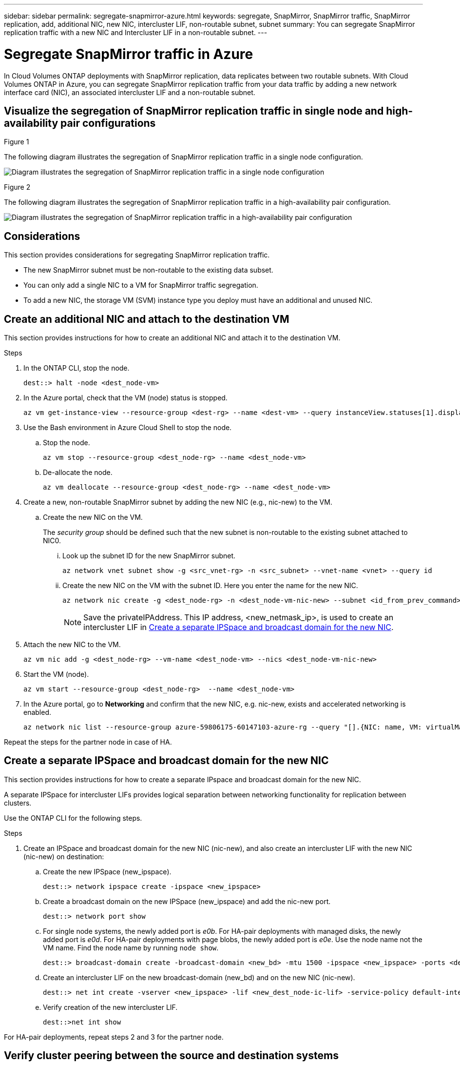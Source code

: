 ---
sidebar: sidebar
permalink: segregate-snapmirror-azure.html
keywords: segregate, SnapMirror, SnapMirror traffic, SnapMirror replication, add, additional NIC, new NIC, intercluster LIF, non-routable subnet, subnet
summary: You can segregate SnapMirror replication traffic with a new NIC and Intercluster LIF in a non-routable subnet. 
---

= Segregate SnapMirror traffic in Azure
:hardbreaks:
:nofooter:
:icons: font
:linkattrs:
:imagesdir: ./media/

[.lead]
In Cloud Volumes ONTAP deployments with SnapMirror replication, data replicates between two routable subnets. With Cloud Volumes ONTAP in Azure, you can segregate SnapMirror replication traffic from your data traffic by adding a new network interface card (NIC), an associated intercluster LIF and a non-routable subnet. 

== Visualize the segregation of SnapMirror replication traffic in single node and high-availability pair configurations

.Figure 1
The following diagram illustrates the segregation of SnapMirror replication traffic in a single node configuration. 

image:diagram-snapmirror-segregation-azure-SN.png[Diagram illustrates the segregation of SnapMirror replication traffic in a single node configuration]

.Figure 2
The following diagram illustrates the segregation of SnapMirror replication traffic in a high-availability pair configuration. 

image:diagram-snapmirror-segregation-azure-HA.png[Diagram illustrates the segregation of SnapMirror replication traffic in a high-availability pair configuration]

== Considerations
This section provides considerations for segregating SnapMirror replication traffic. 

* The new SnapMirror subnet must be non-routable to the existing data subset. 
* You can only add a single NIC to a VM for SnapMirror traffic segregation.
* To add a new NIC, the storage VM (SVM) instance type you deploy must have an additional and unused NIC.

== Create an additional NIC and attach to the destination VM
This section provides instructions for how to create an additional NIC and attach it to the destination VM. 

.Steps
. In the ONTAP CLI, stop the node.
+
[source]
----
dest::> halt -node <dest_node-vm>
----
. In the Azure portal, check that the VM (node) status is stopped. 
+
[source]
----
az vm get-instance-view --resource-group <dest-rg> --name <dest-vm> --query instanceView.statuses[1].displayStatus
----

. Use the Bash environment in Azure Cloud Shell to stop the node.
.. Stop the node.
+
[source]
----
az vm stop --resource-group <dest_node-rg> --name <dest_node-vm>
----
.. De-allocate the node.
+ 
[source]
----
az vm deallocate --resource-group <dest_node-rg> --name <dest_node-vm>
----
. Create a new, non-routable SnapMirror subnet by adding the new NIC (e.g., nic-new) to the VM. 
.. Create the new NIC on the VM. 
+
The _security group_ should be defined such that the new subnet is non-routable to the existing subnet attached to NIC0.
 
... Look up the subnet ID for the new SnapMirror subnet. 
+
[source]
----
az network vnet subnet show -g <src_vnet-rg> -n <src_subnet> --vnet-name <vnet> --query id
----
... Create the new NIC on the VM with the subnet ID. Here you enter the name for the new NIC. 
+
[source]
----
az network nic create -g <dest_node-rg> -n <dest_node-vm-nic-new> --subnet <id_from_prev_command> --accelerated-networking true
----
+
NOTE: Save the privateIPAddress. This IP address, <new_netmask_ip>, is used to create an intercluster LIF in <<Create a separate IPSpace and broadcast domain for the new NIC>>.

. Attach the new NIC to the VM.
+
[source]
----
az vm nic add -g <dest_node-rg> --vm-name <dest_node-vm> --nics <dest_node-vm-nic-new>
----
. Start the VM (node).
+
[source]
----
az vm start --resource-group <dest_node-rg>  --name <dest_node-vm>
----
. In the Azure portal, go to *Networking* and confirm that the new NIC, e.g. nic-new, exists and accelerated networking is enabled. 
+
[source]
----
az network nic list --resource-group azure-59806175-60147103-azure-rg --query "[].{NIC: name, VM: virtualMachine.id}"
----

Repeat the steps for the partner node in case of HA.

== Create a separate IPSpace and broadcast domain for the new NIC
This section provides instructions for how to create a separate IPspace and broadcast domain for the new NIC. 

A separate IPSpace for intercluster LIFs provides logical separation between networking functionality for replication between clusters. 

Use the ONTAP CLI for the following steps.

.Steps
. Create an IPSpace and broadcast domain for the new NIC (nic-new), and also create an intercluster LIF with the new NIC (nic-new) on destination:

.. Create the new IPSpace (new_ipspace).
+
[source]
----
dest::> network ipspace create -ipspace <new_ipspace>
----
.. Create a broadcast domain on the new IPSpace (new_ipspace) and add the nic-new port.
+
[source]
----
dest::> network port show
----
.. For single node systems, the newly added port is _e0b_. For HA-pair deployments with managed disks, the newly added port is _e0d_. For HA-pair deployments with page blobs, the newly added port is _e0e_. Use the node name not the VM name. Find the node name by running `node show`.  
+
[source]
----
dest::> broadcast-domain create -broadcast-domain <new_bd> -mtu 1500 -ipspace <new_ipspace> -ports <dest_node-cot-vm:e0b>
----
.. Create an intercluster LIF on the new broadcast-domain (new_bd) and on the new NIC (nic-new).
+
[source]
----
dest::> net int create -vserver <new_ipspace> -lif <new_dest_node-ic-lif> -service-policy default-intercluster -address <new_added_nic_primary_addr> -home-port <e0b> -home-node <node> -netmask <new_netmask_ip> -broadcast-domain <new_bd>
----

.. Verify creation of the new intercluster LIF.
+
[source]
----
dest::>net int show
----

For HA-pair deployments, repeat steps 2 and 3 for the partner node.

== Verify cluster peering between the source and destination systems
.Steps

. Verify that the intercluster LIF of the destination cluster can talk to the intercluster LIF or the source cluster. The destination is the intercluster LIF IP address on the source. 
+
[source]
----
dest::> ping -lif <new_dest_node-ic-lif> -vserver <new_ipspace> -destination <10.161.189.6> 
----
. Verify that the intercluster LIF of the source cluster can talk to the intercluster LIF of the destination cluster. The destination is the IP address of the new NIC created on the destination. 
+
[source]
----
src::> ping -lif <src_node-ic-lif> -vserver <src_svm> -destination <10.161.189.18>
----

For HA-pair deployments, repeat the steps for the partner node.

== Create SVM peering between the source and destination system
This section provides instructions for how to create SVM peering between the source and destination system. 

.Steps

. Create cluster peering on the destination.
+
[source]
----
dest::> cluster peer create -peer-addrs <10.161.189.6> -ipspace <new_ipspace>
----

. Enter and confirm the passphrase. *(Rachel - This wasn't mentioned in the guide but Shreyans showed this step in the demo. Does this added step provide enough information as is?)*

. Create cluster peering on the source. For systems with HA pairs, use <partner_new_nic_ip_addr> for the -peer-addrs. *(Rachel - Does this last sentence make sense?)*
+
[source]
----
src::> cluster peer create -peer-addrs <10.161.189.18>
----

. Enter and confirm the passphrase.

. Check that the cluster peered.
+
[source]
----
src::> cluster peer show 
----
+
.Output
Successful peering shows *Available* in the availability field. 

. Create SVM peering on the destination. Both source and destination SVMs should be data SVMs.  
+
[source]
----
dest::> vserver peer create -vserver <dest_svm> -peer-vserver <src_svm> -peer-cluster <src_cluster> -applications snapmirror``
----
. Accept SVM peering.
+
[source]
----
src::> vserver peer accept -vserver <src_svm> -peer-vserver <dest_svm>
----
. Check that the SVM peered.
+
[source]
----
dest::> vserver peer show
----

.Output
Peer state shows *`peered`* and peering applications shows *`snapmirror`*. 

== Create a SnapMirror replication relationship between the source and destination system
This section provides instructions for how to create a SnapMirror replication relationship between the source and destination system. 

.Steps
. Create a data protected volume on the destination SVM. 
+
[source]
----
dest::> vol create -volume <new_dest_vol> -vserver <dest_svm> -type DP -size <10GB> -aggregate <aggr1>
----
. Optional: Add an export policy rule to the volume if you want to mount the volume. This step is required for disaster recovery. *(Rachel-Is this last sentence helpful? Does it need tweaking? If we mention this, should we also refer customers to some other information about disaster recovery?)* 
+
[source]
----
dest::> vserver export-policy rule create -clientmatch 0.0.0.0/0 -policyname default -vserver <dest_svm> -rwrule any -allow-dev true -superuser any -allow-suid true -rorule any``
----
. Create the SnapMirror replication relationship on the destination which includes the SnapMirror policy and schedule for the replication.
+
[source]
----
dest::> snapmirror create -source-path src_svm:src_vol  -destination-path  dest_vs:new_dest_vol -vserver dest_svm -policy MirrorAllSnapshots -schedule 5min
----
. Initialize the SnapMirror replication relationship on the destination. 
+
[source]
----
dest::> snapmirror initialize -destination-path  <dest_vs:new_dest_vol>
----

== Validate the SnapMirror relationship is healthy
In the ONTAP CLI, run the following commands to validate the SnapMirror relationship is healthy. 

.Steps
. Run the following command to learn the health of the relationship. 
+
[source]
----
dest::>snapmirror show
----

.Output
The relationship status is `Snapmirrored` and the health of the relationship is `true`.

. Run the following command to view the history of actions and results for the SnapMirror relationship. 

+
[source]
----
dest::>snapmirror show-history
----

Optionally, you can mount the source and destination volumes using "vol mount", write a file to the source, and verify the volume is replicating to the destination. *(Rachel: Are there commands or specific instructions for how to do this? If you want to include these steps, where would they go?)*